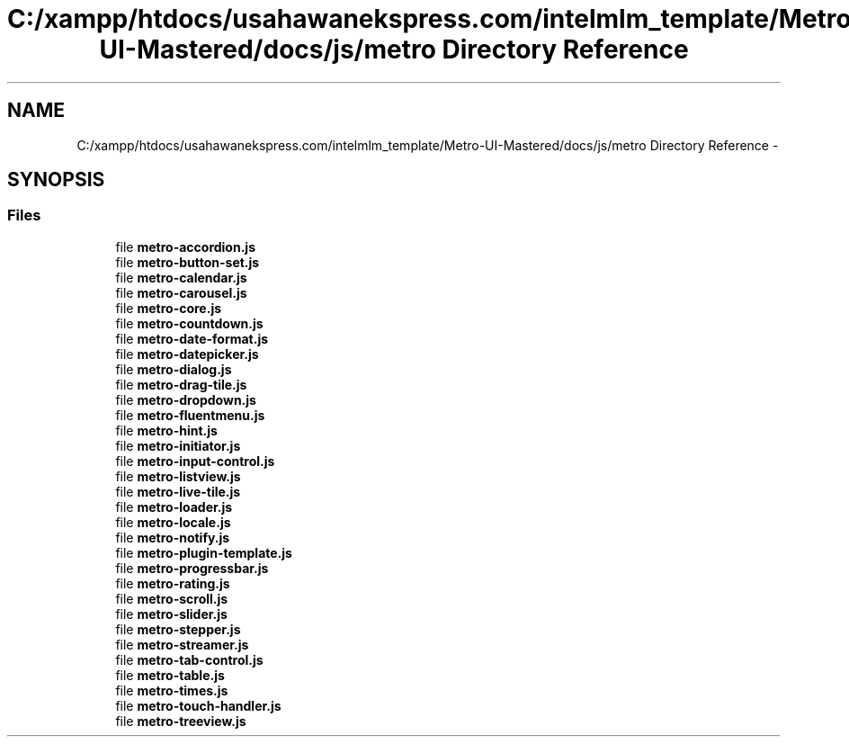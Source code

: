 .TH "C:/xampp/htdocs/usahawanekspress.com/intelmlm_template/Metro-UI-Mastered/docs/js/metro Directory Reference" 3 "Mon Jan 6 2014" "Version 1" "intelMLM" \" -*- nroff -*-
.ad l
.nh
.SH NAME
C:/xampp/htdocs/usahawanekspress.com/intelmlm_template/Metro-UI-Mastered/docs/js/metro Directory Reference \- 
.SH SYNOPSIS
.br
.PP
.SS "Files"

.in +1c
.ti -1c
.RI "file \fBmetro-accordion\&.js\fP"
.br
.ti -1c
.RI "file \fBmetro-button-set\&.js\fP"
.br
.ti -1c
.RI "file \fBmetro-calendar\&.js\fP"
.br
.ti -1c
.RI "file \fBmetro-carousel\&.js\fP"
.br
.ti -1c
.RI "file \fBmetro-core\&.js\fP"
.br
.ti -1c
.RI "file \fBmetro-countdown\&.js\fP"
.br
.ti -1c
.RI "file \fBmetro-date-format\&.js\fP"
.br
.ti -1c
.RI "file \fBmetro-datepicker\&.js\fP"
.br
.ti -1c
.RI "file \fBmetro-dialog\&.js\fP"
.br
.ti -1c
.RI "file \fBmetro-drag-tile\&.js\fP"
.br
.ti -1c
.RI "file \fBmetro-dropdown\&.js\fP"
.br
.ti -1c
.RI "file \fBmetro-fluentmenu\&.js\fP"
.br
.ti -1c
.RI "file \fBmetro-hint\&.js\fP"
.br
.ti -1c
.RI "file \fBmetro-initiator\&.js\fP"
.br
.ti -1c
.RI "file \fBmetro-input-control\&.js\fP"
.br
.ti -1c
.RI "file \fBmetro-listview\&.js\fP"
.br
.ti -1c
.RI "file \fBmetro-live-tile\&.js\fP"
.br
.ti -1c
.RI "file \fBmetro-loader\&.js\fP"
.br
.ti -1c
.RI "file \fBmetro-locale\&.js\fP"
.br
.ti -1c
.RI "file \fBmetro-notify\&.js\fP"
.br
.ti -1c
.RI "file \fBmetro-plugin-template\&.js\fP"
.br
.ti -1c
.RI "file \fBmetro-progressbar\&.js\fP"
.br
.ti -1c
.RI "file \fBmetro-rating\&.js\fP"
.br
.ti -1c
.RI "file \fBmetro-scroll\&.js\fP"
.br
.ti -1c
.RI "file \fBmetro-slider\&.js\fP"
.br
.ti -1c
.RI "file \fBmetro-stepper\&.js\fP"
.br
.ti -1c
.RI "file \fBmetro-streamer\&.js\fP"
.br
.ti -1c
.RI "file \fBmetro-tab-control\&.js\fP"
.br
.ti -1c
.RI "file \fBmetro-table\&.js\fP"
.br
.ti -1c
.RI "file \fBmetro-times\&.js\fP"
.br
.ti -1c
.RI "file \fBmetro-touch-handler\&.js\fP"
.br
.ti -1c
.RI "file \fBmetro-treeview\&.js\fP"
.br
.in -1c
